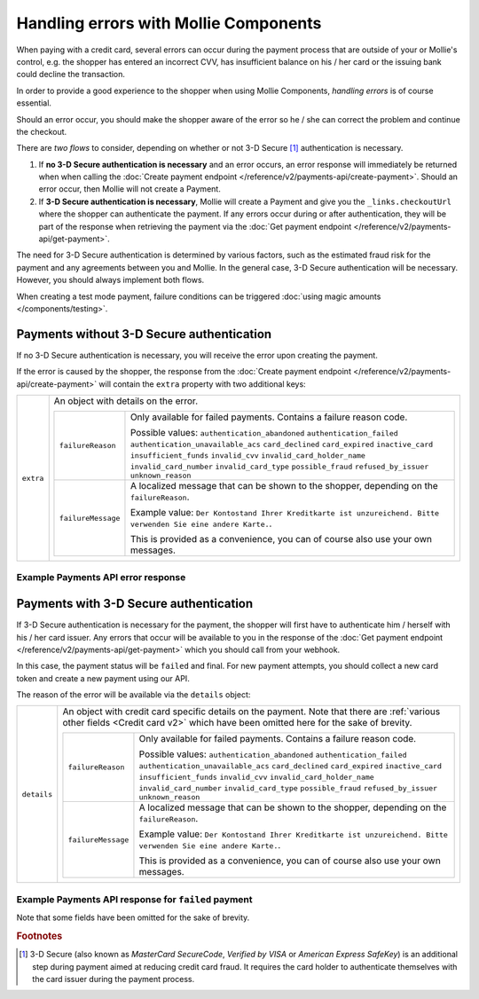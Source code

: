 Handling errors with Mollie Components
======================================
When paying with a credit card, several errors can occur during the payment process that are outside of your or
Mollie's control, e.g. the shopper has entered an incorrect CVV, has insufficient balance on his / her card or the
issuing bank could decline the transaction.

In order to provide a good experience to the shopper when using Mollie Components, *handling errors* is of course
essential.

Should an error occur, you should make the shopper aware of the error so he / she can correct the problem and continue
the checkout.

There are *two flows* to consider, depending on whether or not 3-D Secure [#f1]_ authentication is necessary.

#. If **no 3-D Secure authentication is necessary** and an error occurs, an error response will immediately be returned
   when when calling the :doc:`Create payment endpoint </reference/v2/payments-api/create-payment>`.
   Should an error occur, then Mollie will not create a Payment.
#. If **3-D Secure authentication is necessary**, Mollie will create a Payment and give you the ``_links.checkoutUrl``
   where the shopper can authenticate the payment. If any errors occur during or after authentication, they will be
   part of the response when retrieving the payment via the
   :doc:`Get payment endpoint </reference/v2/payments-api/get-payment>`.

The need for 3-D Secure authentication is determined by various factors, such as the estimated fraud risk for the
payment and any agreements between you and Mollie. In the general case, 3-D Secure authentication will be necessary.
However, you should always implement both flows.

When creating a test mode payment, failure conditions can be triggered :doc:`using magic amounts </components/testing>`.

Payments without 3-D Secure authentication
------------------------------------------
If no 3-D Secure authentication is necessary, you will receive the error upon creating the payment.

If the error is caused by the shopper, the response from the
:doc:`Create payment endpoint </reference/v2/payments-api/create-payment>` will contain the ``extra`` property with two
additional keys:

.. list-table::
   :widths: auto

   * - ``extra``

       .. type:: object

     - An object with details on the error.

       .. list-table::
          :widths: auto

          * - ``failureReason``

              .. type:: string

            - Only available for failed payments. Contains a failure reason code.

              Possible values: ``authentication_abandoned`` ``authentication_failed`` ``authentication_unavailable_acs``
              ``card_declined`` ``card_expired`` ``inactive_card`` ``insufficient_funds`` ``invalid_cvv``
              ``invalid_card_holder_name`` ``invalid_card_number`` ``invalid_card_type`` ``possible_fraud``
              ``refused_by_issuer`` ``unknown_reason``

          * - ``failureMessage``

              .. type:: string

            - A localized message that can be shown to the shopper, depending on the ``failureReason``.

              Example value:
              ``Der Kontostand Ihrer Kreditkarte ist unzureichend. Bitte verwenden Sie eine andere Karte.``.

              This is provided as a convenience, you can of course also use your own messages.

Example Payments API error response
~~~~~~~~~~~~~~~~~~~~~~~~~~~~~~~~~~~

.. code-block:: none
   :linenos:

   HTTP/1.1 422 Unprocessable Entity
   Content-Type: application/hal+json

   {
       "status": 422,
       "title": "Unprocessable Entity",
       "detail": "The card has insufficient funds",
       "extra": {
           "failureReason": "insufficient_funds",
           "failureMessage": "Der Kontostand Ihrer Kreditkarte ist unzureichend. Bitte verwenden Sie eine andere Karte."
       },
       "_links": {
           "documentation": {
               "href": "https://docs.mollie.com/overview/handling-errors",
               "type": "text/html"
           }
       }
   }

Payments with 3-D Secure authentication
---------------------------------------
If 3-D Secure authentication is necessary for the payment, the shopper will first have to authenticate him / herself
with his / her card issuer. Any errors that occur will be available to you in the response of the
:doc:`Get payment endpoint </reference/v2/payments-api/get-payment>` which you should call from your webhook.

In this case, the payment status will be ``failed`` and final. For new payment attempts, you should collect a new card
token and create a new payment using our API.

The reason of the error will be available via the ``details`` object:

.. list-table::
   :widths: auto

   * - ``details``

       .. type:: object

     - An object with credit card specific details on the payment. Note that there are
       :ref:`various other fields <Credit card v2>` which have been omitted here for the sake of brevity.

       .. list-table::
          :widths: auto

          * - ``failureReason``

              .. type:: string

            - Only available for failed payments. Contains a failure reason code.

              Possible values: ``authentication_abandoned`` ``authentication_failed`` ``authentication_unavailable_acs``
              ``card_declined`` ``card_expired`` ``inactive_card`` ``insufficient_funds`` ``invalid_cvv``
              ``invalid_card_holder_name`` ``invalid_card_number`` ``invalid_card_type`` ``possible_fraud``
              ``refused_by_issuer`` ``unknown_reason``

          * - ``failureMessage``

              .. type:: string

            - A localized message that can be shown to the shopper, depending on the ``failureReason``.

              Example value:
              ``Der Kontostand Ihrer Kreditkarte ist unzureichend. Bitte verwenden Sie eine andere Karte.``.

              This is provided as a convenience, you can of course also use your own messages.

Example Payments API response for ``failed`` payment
~~~~~~~~~~~~~~~~~~~~~~~~~~~~~~~~~~~~~~~~~~~~~~~~~~~~

Note that some fields have been omitted for the sake of brevity.

.. code-block:: none
   :linenos:

   HTTP/1.1 200 OK
   Content-Type: application/hal+json

   {
       "resource": "payment",
       "id": "tr_WDqYK6vllg",
       "mode": "live",
       "amount": {
           "value": "10.00",
           "currency": "EUR"
       },
       "description": "Order #12345",
       "method": "creditcard",
       "status": "failed",
       "...": "...",
       "details": {
           "cardToken": "tkn_UqAvArS3gw",
           "...": "...",
           "failureReason": "insufficient_funds",
           "failureMessage": "Der Kontostand Ihrer Kreditkarte ist unzureichend. Bitte verwenden Sie eine andere Karte."
       },
       "locale": "de_DE",
       "profileId": "pfl_QkEhN94Ba",
       "redirectUrl": "https://webshop.example.org/order/12345/",
       "webhookUrl": "https://webshop.example.org/payments/webhook/",
       "_links": {
           "self": {
               "href": "https://api.mollie.com/v2/payments/tr_WDqYK6vllg",
               "type": "application/hal+json"
           },
           "documentation": {
               "href": "https://docs.mollie.com/reference/v2/payments-api/get-payment",
               "type": "text/html"
           }
       }
   }

.. rubric:: Footnotes

.. [#f1] 3-D Secure (also known as `MasterCard SecureCode`, `Verified by VISA` or `American Express SafeKey`) is an
         additional step during payment aimed at reducing credit card fraud. It requires the card holder to authenticate
         themselves with the card issuer during the payment process.
